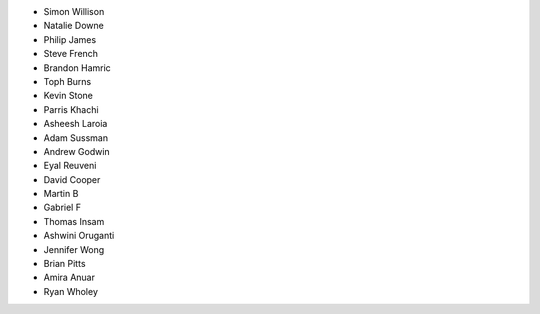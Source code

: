 - Simon Willison
- Natalie Downe
- Philip James
- Steve French
- Brandon Hamric
- Toph Burns
- Kevin Stone
- Parris Khachi
- Asheesh Laroia
- Adam Sussman
- Andrew Godwin
- Eyal Reuveni
- David Cooper
- Martin B
- Gabriel F
- Thomas Insam
- Ashwini Oruganti
- Jennifer Wong
- Brian Pitts
- Amira Anuar
- Ryan Wholey
